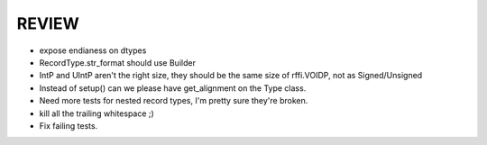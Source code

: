 REVIEW
======

* expose endianess on dtypes
* RecordType.str_format should use Builder
* IntP and UIntP aren't the right size, they should be the same size of rffi.VOIDP, not as Signed/Unsigned
* Instead of setup() can we please have get_alignment on the Type class.
* Need more tests for nested record types, I'm pretty sure they're broken.
* kill all the trailing whitespace ;)
* Fix failing tests.
